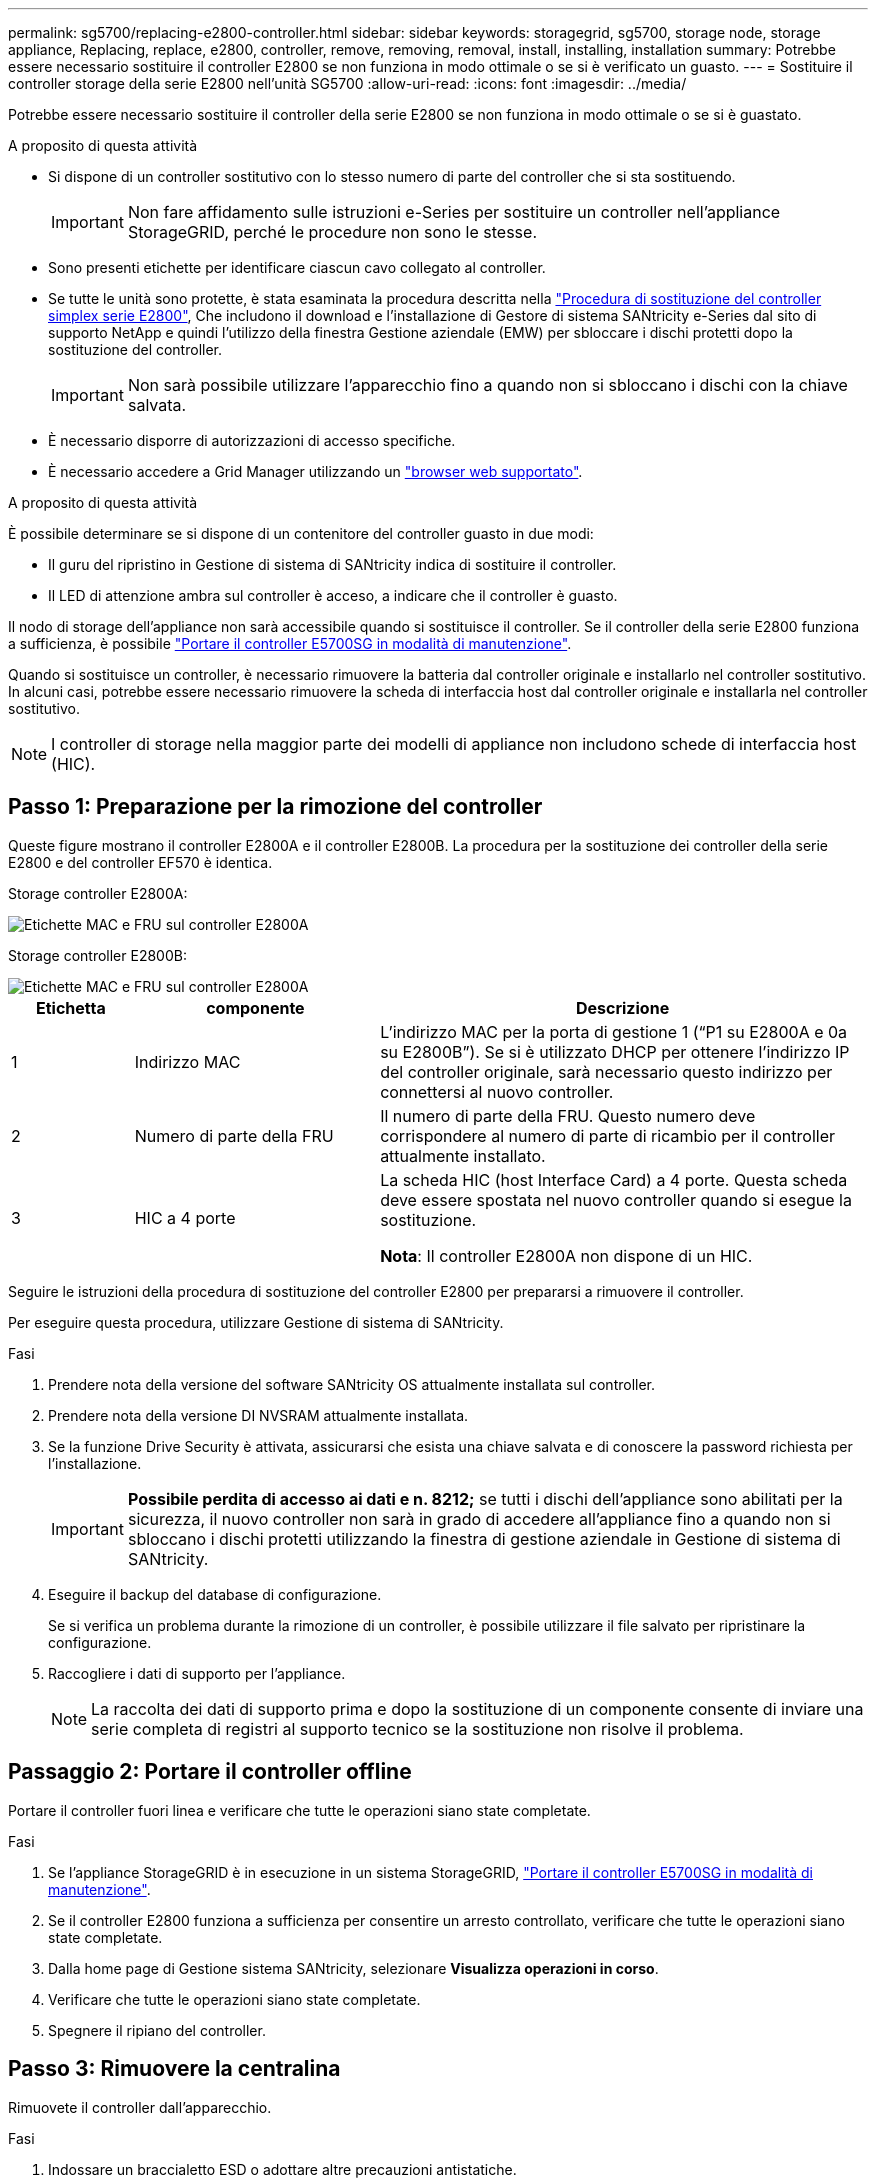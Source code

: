 ---
permalink: sg5700/replacing-e2800-controller.html 
sidebar: sidebar 
keywords: storagegrid, sg5700, storage node, storage appliance, Replacing, replace, e2800, controller, remove, removing, removal, install, installing, installation 
summary: Potrebbe essere necessario sostituire il controller E2800 se non funziona in modo ottimale o se si è verificato un guasto. 
---
= Sostituire il controller storage della serie E2800 nell'unità SG5700
:allow-uri-read: 
:icons: font
:imagesdir: ../media/


[role="lead"]
Potrebbe essere necessario sostituire il controller della serie E2800 se non funziona in modo ottimale o se si è guastato.

.A proposito di questa attività
* Si dispone di un controller sostitutivo con lo stesso numero di parte del controller che si sta sostituendo.
+

IMPORTANT: Non fare affidamento sulle istruzioni e-Series per sostituire un controller nell'appliance StorageGRID, perché le procedure non sono le stesse.

* Sono presenti etichette per identificare ciascun cavo collegato al controller.
* Se tutte le unità sono protette, è stata esaminata la procedura descritta nella https://docs.netapp.com/us-en/e-series/maintenance-e2800/controllers-simplex-supertask-task.html#step-1-prepare-to-replace-controller-simplex["Procedura di sostituzione del controller simplex serie E2800"^], Che includono il download e l'installazione di Gestore di sistema SANtricity e-Series dal sito di supporto NetApp e quindi l'utilizzo della finestra Gestione aziendale (EMW) per sbloccare i dischi protetti dopo la sostituzione del controller.
+

IMPORTANT: Non sarà possibile utilizzare l'apparecchio fino a quando non si sbloccano i dischi con la chiave salvata.

* È necessario disporre di autorizzazioni di accesso specifiche.
* È necessario accedere a Grid Manager utilizzando un link:../admin/web-browser-requirements.html["browser web supportato"].


.A proposito di questa attività
È possibile determinare se si dispone di un contenitore del controller guasto in due modi:

* Il guru del ripristino in Gestione di sistema di SANtricity indica di sostituire il controller.
* Il LED di attenzione ambra sul controller è acceso, a indicare che il controller è guasto.


Il nodo di storage dell'appliance non sarà accessibile quando si sostituisce il controller. Se il controller della serie E2800 funziona a sufficienza, è possibile link:../maintain/placing-appliance-into-maintenance-mode.html["Portare il controller E5700SG in modalità di manutenzione"].

Quando si sostituisce un controller, è necessario rimuovere la batteria dal controller originale e installarlo nel controller sostitutivo. In alcuni casi, potrebbe essere necessario rimuovere la scheda di interfaccia host dal controller originale e installarla nel controller sostitutivo.


NOTE: I controller di storage nella maggior parte dei modelli di appliance non includono schede di interfaccia host (HIC).



== Passo 1: Preparazione per la rimozione del controller

Queste figure mostrano il controller E2800A e il controller E2800B. La procedura per la sostituzione dei controller della serie E2800 e del controller EF570 è identica.

Storage controller E2800A:

image::../media/e2800_labels_on_controller.gif[Etichette MAC e FRU sul controller E2800A]

Storage controller E2800B:

image::../media/e2800B_labels_on_controller.gif[Etichette MAC e FRU sul controller E2800A]

[cols="1a,2a,4a"]
|===
| Etichetta | componente | Descrizione 


 a| 
1
 a| 
Indirizzo MAC
 a| 
L'indirizzo MAC per la porta di gestione 1 ("`P1 su E2800A e 0a su E2800B`"). Se si è utilizzato DHCP per ottenere l'indirizzo IP del controller originale, sarà necessario questo indirizzo per connettersi al nuovo controller.



 a| 
2
 a| 
Numero di parte della FRU
 a| 
Il numero di parte della FRU. Questo numero deve corrispondere al numero di parte di ricambio per il controller attualmente installato.



 a| 
3
 a| 
HIC a 4 porte
 a| 
La scheda HIC (host Interface Card) a 4 porte. Questa scheda deve essere spostata nel nuovo controller quando si esegue la sostituzione.

*Nota*: Il controller E2800A non dispone di un HIC.

|===
Seguire le istruzioni della procedura di sostituzione del controller E2800 per prepararsi a rimuovere il controller.

Per eseguire questa procedura, utilizzare Gestione di sistema di SANtricity.

.Fasi
. Prendere nota della versione del software SANtricity OS attualmente installata sul controller.
. Prendere nota della versione DI NVSRAM attualmente installata.
. Se la funzione Drive Security è attivata, assicurarsi che esista una chiave salvata e di conoscere la password richiesta per l'installazione.
+

IMPORTANT: *Possibile perdita di accesso ai dati e n. 8212;* se tutti i dischi dell'appliance sono abilitati per la sicurezza, il nuovo controller non sarà in grado di accedere all'appliance fino a quando non si sbloccano i dischi protetti utilizzando la finestra di gestione aziendale in Gestione di sistema di SANtricity.

. Eseguire il backup del database di configurazione.
+
Se si verifica un problema durante la rimozione di un controller, è possibile utilizzare il file salvato per ripristinare la configurazione.

. Raccogliere i dati di supporto per l'appliance.
+

NOTE: La raccolta dei dati di supporto prima e dopo la sostituzione di un componente consente di inviare una serie completa di registri al supporto tecnico se la sostituzione non risolve il problema.





== Passaggio 2: Portare il controller offline

Portare il controller fuori linea e verificare che tutte le operazioni siano state completate.

.Fasi
. Se l'appliance StorageGRID è in esecuzione in un sistema StorageGRID, link:../maintain/placing-appliance-into-maintenance-mode.html["Portare il controller E5700SG in modalità di manutenzione"].
. Se il controller E2800 funziona a sufficienza per consentire un arresto controllato, verificare che tutte le operazioni siano state completate.
. Dalla home page di Gestione sistema SANtricity, selezionare *Visualizza operazioni in corso*.
. Verificare che tutte le operazioni siano state completate.
. Spegnere il ripiano del controller.




== Passo 3: Rimuovere la centralina

Rimuovete il controller dall'apparecchio.

.Fasi
. Indossare un braccialetto ESD o adottare altre precauzioni antistatiche.
. Etichettare i cavi, quindi scollegarli.
+

IMPORTANT: Per evitare prestazioni degradate, non attorcigliare, piegare, pizzicare o salire sui cavi.

. Rilasciare il controller dall'apparecchio premendo il fermo sull'impugnatura della camma fino a rilasciarlo, quindi aprire l'impugnatura della camma verso destra.
. Estrarre il controller dall'apparecchio con due mani e la maniglia della camma.
+

IMPORTANT: Utilizzare sempre due mani per sostenere il peso del controller.

. Posizionare il controller su una superficie piana e priva di scariche elettrostatiche con il coperchio rimovibile rivolto verso l'alto.
. Rimuovere il coperchio premendo verso il basso il pulsante e facendo scorrere il coperchio verso l'esterno.




== Passo 4: Spostare la batteria sulla nuova centralina

Rimuovere la batteria dalla centralina guasta e installarla nella centralina sostitutiva.

.Fasi
. Verificare che il LED verde all'interno del controller (tra la batteria e i DIMM) sia spento.
+
Se questo LED verde è acceso, il controller sta ancora utilizzando l'alimentazione a batteria. Prima di rimuovere qualsiasi componente, è necessario attendere che il LED si spenga.

+
image::../media/e2800_internal_cache_active_led.gif[LED verde su E2800]

+
[cols="1a,2a"]
|===
| Elemento | Descrizione 


 a| 
1
 a| 
LED cache interna attiva



 a| 
2
 a| 
Batteria

|===
. Individuare il dispositivo di chiusura blu della batteria.
. Sganciare la batteria spingendo il dispositivo di chiusura verso il basso e allontanandolo dal controller.
+
image::../media/e2800_remove_battery.gif[Dispositivo di chiusura della batteria]

+
[cols="1a,2a"]
|===
| Elemento | Descrizione 


 a| 
1
 a| 
Dispositivo di chiusura a scatto della batteria



 a| 
2
 a| 
Batteria

|===
. Sollevare la batteria ed estrarla dal controller.
. Rimuovere il coperchio dal controller sostitutivo.
. Orientare il controller sostitutivo in modo che lo slot della batteria sia rivolto verso di sé.
. Inserire la batteria nel controller inclinandola leggermente verso il basso.
+
Inserire la flangia metallica nella parte anteriore della batteria nello slot sul fondo del controller e far scorrere la parte superiore della batteria sotto il piccolo perno di allineamento sul lato sinistro del controller.

. Spostare il dispositivo di chiusura della batteria verso l'alto per fissare la batteria.
+
Quando il dispositivo di chiusura scatta in posizione, la parte inferiore del dispositivo di chiusura si aggancia in uno slot metallico sul telaio.

. Capovolgere il controller per verificare che la batteria sia installata correttamente.
+

IMPORTANT: *Possibili danni all'hardware* -- la flangia metallica sulla parte anteriore della batteria deve essere inserita completamente nello slot del controller (come mostrato nella prima figura). Se la batteria non è installata correttamente (come mostrato nella seconda figura), la flangia metallica potrebbe entrare in contatto con la scheda del controller, causando danni.

+
** *Esatto -- la flangia metallica della batteria è completamente inserita nello slot del controller:*
+
image::../media/e2800_battery_flange_ok.gif[Flangia della batteria corretta]

** *Errato -- la flangia metallica della batteria non è inserita nello slot del controller:*
+
image::../media/e2800_battery_flange_not_ok.gif[Flangia della batteria non corretta]



. Riposizionare il coperchio del controller.




== Step5: Se necessario, spostare l'HIC sulla nuova centralina

Se il controller guasto include una scheda di interfaccia host (HIC), spostare l'HIC dal controller guasto al controller sostitutivo.

Un HIC separato viene utilizzato solo per il controller E2800B. L'HIC è montato sulla scheda del controller principale e include due connettori SPF.


NOTE: Le illustrazioni di questa procedura mostrano un HIC a 2 porte. L'HIC del controller potrebbe avere un numero di porte diverso.

[role="tabbed-block"]
====
.E2800A
--
Una centralina E2800A non dispone di un HIC.

Riposizionare il coperchio della centralina E2800A e passare a. <<step6_replace_controller,Fase 6: Sostituire la centralina>>

--
.E2800B
--
Spostare l'HIC dalla centralina E2800B guasta alla centralina sostitutiva.

.Fasi
. Rimuovere eventuali SFP dall'HIC.
. Utilizzando un cacciavite Phillips n. 1, rimuovere le viti che fissano la mascherina HIC al controller.
+
Sono presenti quattro viti: Una sulla parte superiore, una laterale e due sulla parte anteriore.

+
image::../media/28_dwg_e2800_hic_faceplace_screws_maint-e2800.png[Viti della piastra anteriore E2800]

. Rimuovere la piastra anteriore dell'HIC.
. Utilizzando le dita o un cacciavite Phillips, allentare le tre viti a testa zigrinata che fissano l'HIC alla scheda del controller.
. Scollegare con cautela l'HIC dalla scheda del controller sollevandola e facendola scorrere all'indietro.
+

CAUTION: Fare attenzione a non graffiare o urtare i componenti sul fondo dell'HIC o sulla parte superiore della scheda del controller.

+
image::../media/28_dwg_e2800_hic_thumbscrews_maint-e2800.png[Viti a testa zigrinata HIC E2800A]

+
[cols="1a,2a"]
|===
| Etichetta | Descrizione 


 a| 
1
 a| 
Scheda di interfaccia host



 a| 
2
 a| 
Viti a testa zigrinata

|===
. Posizionare l'HIC su una superficie priva di elettricità statica.
. Utilizzando un cacciavite Phillips n. 1, rimuovere le quattro viti che fissano la mascherina vuota al controller sostitutivo, quindi rimuovere la mascherina.
. Allineare le tre viti a testa zigrinata sull'HIC con i fori corrispondenti sul controller sostitutivo e allineare il connettore sulla parte inferiore dell'HIC con il connettore di interfaccia HIC sulla scheda del controller.
+
Fare attenzione a non graffiare o urtare i componenti sul fondo dell'HIC o sulla parte superiore della scheda del controller.

. Abbassare con cautela l'HIC in posizione e inserire il connettore HIC premendo delicatamente sull'HIC.
+

CAUTION: *Possibili danni all'apparecchiatura* -- fare attenzione a non stringere il connettore a nastro dorato dei LED del controller tra l'HIC e le viti a testa zigrinata.

+
image::../media/28_dwg_e2800_hic_thumbscrews_maint-e2800.gif[Viti HIC E2800A]

+
[cols="1a,2a"]
|===
| Etichetta | Descrizione 


 a| 
1
 a| 
Scheda di interfaccia host



 a| 
2
 a| 
Viti a testa zigrinata

|===
. Serrare manualmente le viti a testa zigrinata HIC.
+
Non utilizzare un cacciavite per evitare di serrare eccessivamente le viti.

. Utilizzando un cacciavite Phillips n. 1, fissare la mascherina HIC rimossa dal controller originale al nuovo controller con quattro viti.
+
image::../media/28_dwg_e2800_hic_faceplace_screws_maint-e2800.png[Viti della piastra anteriore E2800A]

. Reinstallare eventuali SFP rimossi nell'HIC.


--
====


== Fase 6: Sostituire la centralina

Installare la centralina sostitutiva e verificare che sia stata ricollegata alla griglia.

.Fasi
. Installare il controller sostitutivo nell'appliance.
+
.. Capovolgere il controller, in modo che il coperchio rimovibile sia rivolto verso il basso.
.. Con la maniglia della camma in posizione aperta, far scorrere il controller fino in fondo nell'apparecchio.
.. Spostare la maniglia della camma verso sinistra per bloccare il controller in posizione.
.. Sostituire i cavi e gli SFP.
.. Alimentazione sullo shelf del controller.
.. Attendere il riavvio del controller E2800. Verificare che il display a sette segmenti visualizzi uno stato di `99`.
.. Determinare come assegnare un indirizzo IP al controller sostitutivo.
+

NOTE: La procedura per assegnare un indirizzo IP al controller sostitutivo dipende dal fatto che la porta di gestione 1 sia collegata a una rete con un server DHCP e che tutti i dischi siano protetti.

+
Se la porta di gestione 1 è connessa a una rete con un server DHCP, il nuovo controller otterrà il proprio indirizzo IP dal server DHCP. Questo valore potrebbe essere diverso dall'indirizzo IP del controller originale.



. Se l'apparecchio utilizza dischi protetti, seguire le istruzioni della procedura di sostituzione del controller E2800 per importare la chiave di sicurezza del disco.
. Riportare l'apparecchio alla normale modalità operativa. Dal programma di installazione dell'appliance StorageGRID, selezionare *Avanzate* > *Riavvia controller*, quindi selezionare *Riavvia in StorageGRID*.
+
image::../media/reboot_controller_from_maintenance_mode.png[Riavviare il controller in modalità di manutenzione]

. Durante il riavvio, monitorare lo stato del nodo per determinare quando si è riconentrato nella griglia.
+
L'apparecchio si riavvia e si ricongiunge alla griglia. Questo processo può richiedere fino a 20 minuti.

. Verificare che il riavvio sia completo e che il nodo sia stato riconentrato nella griglia. In Grid Manager, verificare che la pagina Nodes (nodi) visualizzi uno stato normale (icona con segno di spunta verde) image:../media/icon_alert_green_checkmark.png["segno di spunta verde"] a sinistra del nome del nodo) per il nodo appliance, che indica che non sono attivi avvisi e che il nodo è connesso alla griglia.
+
image::../media/nodes_menu.png[Nodo appliance riconentrato in Grid]

. Da Gestore di sistema di SANtricity, verificare che il nuovo controller sia ottimale e raccogliere i dati di supporto.


Dopo aver sostituito il componente, restituire il componente guasto a NetApp, come descritto nelle istruzioni RMA fornite con il kit. Vedere https://mysupport.netapp.com/site/info/rma["Parti restituita  sostituzioni"^] per ulteriori informazioni.

.Informazioni correlate
http://mysupport.netapp.com/info/web/ECMP1658252.html["Sito di documentazione dei sistemi NetApp e-Series"^]
